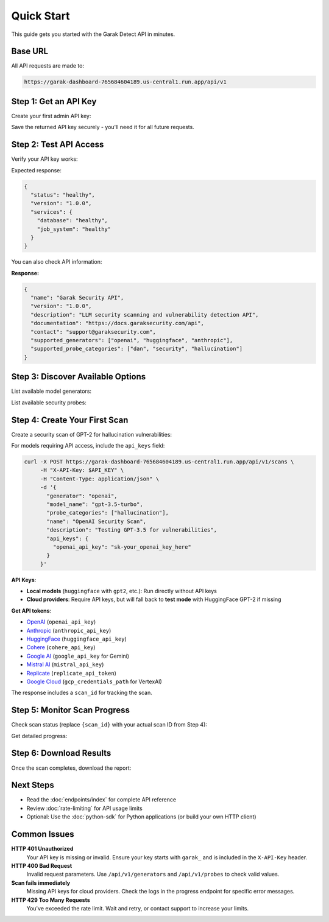Quick Start
===========

This guide gets you started with the Garak Detect  API in minutes.

Base URL
--------

All API requests are made to:

.. code-block:: text

   https://garak-dashboard-765684604189.us-central1.run.app/api/v1

Step 1: Get an API Key
----------------------

Create your first admin API key:

.. http:post:: /api/v1/admin/bootstrap

   Create initial admin API key for system setup.

   **Authentication:** Not required (bootstrap only)

   .. code-block:: bash

      curl -X POST https://garak-dashboard-765684604189.us-central1.run.app/api/v1/admin/bootstrap

Save the returned API key securely - you'll need it for all future requests.

Step 2: Test API Access
-----------------------

Verify your API key works:

.. http:get:: /api/v1/health

   Check API health status.

   **Authentication:** Optional
   **Rate limit:** 1000/minute

   .. code-block:: bash

      export API_KEY="your_api_key_here"
      curl -H "X-API-Key: $API_KEY" https://garak-dashboard-765684604189.us-central1.run.app/api/v1/health

Expected response:

.. code-block:: json

   {
     "status": "healthy",
     "version": "1.0.0",
     "services": {
       "database": "healthy",
       "job_system": "healthy"
     }
   }

You can also check API information:

.. http:get:: /api/v1/info

   Get API information and capabilities.

   **Authentication:** Not required
   **Rate limit:** 1000/minute

   .. code-block:: bash

      curl https://garak-dashboard-765684604189.us-central1.run.app/api/v1/info

**Response:**

.. code-block:: json

   {
     "name": "Garak Security API",
     "version": "1.0.0",
     "description": "LLM security scanning and vulnerability detection API",
     "documentation": "https://docs.garaksecurity.com/api",
     "contact": "support@garaksecurity.com",
     "supported_generators": ["openai", "huggingface", "anthropic"],
     "supported_probe_categories": ["dan", "security", "hallucination"]
   }

Step 3: Discover Available Options
----------------------------------

List available model generators:

.. http:get:: /api/v1/generators

   Get available model providers.

   **Rate limit:** 100/minute

   .. code-block:: bash

      curl -H "X-API-Key: $API_KEY" https://garak-dashboard-765684604189.us-central1.run.app/api/v1/generators

List available security probes:

.. http:get:: /api/v1/probes

   Get available security probe categories.

   **Rate limit:** 100/minute

   .. code-block:: bash

      curl -H "X-API-Key: $API_KEY" https://garak-dashboard-765684604189.us-central1.run.app/api/v1/probes

Step 4: Create Your First Scan
-------------------------------

Create a security scan of GPT-2 for hallucination vulnerabilities:

.. http:post:: /api/v1/scans

   Create a new security scan.

   **Rate limit:** 10/minute

   .. code-block:: bash

      curl -X POST https://garak-dashboard-765684604189.us-central1.run.app/api/v1/scans \
           -H "X-API-Key: $API_KEY" \
           -H "Content-Type: application/json" \
           -d '{
             "generator": "huggingface",
             "model_name": "gpt2", 
             "probe_categories": ["hallucination"],
             "name": "My First Security Scan",
             "description": "Testing GPT-2 for hallucination vulnerabilities"
           }'

For models requiring API access, include the ``api_keys`` field:

.. code-block:: bash

   curl -X POST https://garak-dashboard-765684604189.us-central1.run.app/api/v1/scans \
        -H "X-API-Key: $API_KEY" \
        -H "Content-Type: application/json" \
        -d '{
          "generator": "openai",
          "model_name": "gpt-3.5-turbo",
          "probe_categories": ["hallucination"],
          "name": "OpenAI Security Scan", 
          "description": "Testing GPT-3.5 for vulnerabilities",
          "api_keys": {
            "openai_api_key": "sk-your_openai_key_here"
          }
        }'

**API Keys**: 

- **Local models** (``huggingface`` with ``gpt2``, etc.): Run directly without API keys
- **Cloud providers**: Require API keys, but will fall back to **test mode** with HuggingFace GPT-2 if missing  

**Get API tokens**:

- `OpenAI <https://platform.openai.com/api-keys>`_ (``openai_api_key``)
- `Anthropic <https://console.anthropic.com/>`_ (``anthropic_api_key``) 
- `HuggingFace <https://huggingface.co/settings/tokens>`_ (``huggingface_api_key``)
- `Cohere <https://dashboard.cohere.ai/api-keys>`_ (``cohere_api_key``)
- `Google AI <https://makersuite.google.com/app/apikey>`_ (``google_api_key`` for Gemini)
- `Mistral AI <https://console.mistral.ai/>`_ (``mistral_api_key``)
- `Replicate <https://replicate.com/account/api-tokens>`_ (``replicate_api_token``)
- `Google Cloud <https://console.cloud.google.com/apis/credentials>`_ (``gcp_credentials_path`` for VertexAI)

The response includes a ``scan_id`` for tracking the scan.

Step 5: Monitor Scan Progress
-----------------------------

Check scan status (replace ``{scan_id}`` with your actual scan ID from Step 4):

.. http:get:: /api/v1/scans/(str:scan_id)/status

   Get current status of a scan.

   **Rate limit:** 300/minute

   .. code-block:: bash

      curl -H "X-API-Key: $API_KEY" \
           https://garak-dashboard-765684604189.us-central1.run.app/api/v1/scans/{scan_id}/status

Get detailed progress:

.. http:get:: /api/v1/scans/(str:scan_id)/progress

   Get detailed progress information for a running scan.

   **Rate limit:** 500/minute

   .. code-block:: bash

      curl -H "X-API-Key: $API_KEY" \
           https://garak-dashboard-765684604189.us-central1.run.app/api/v1/scans/{scan_id}/progress

Step 6: Download Results
------------------------

Once the scan completes, download the report:

.. http:get:: /api/v1/scans/(str:scan_id)/reports/json

   Download JSON format report.

   **Rate limit:** 50/minute

   .. code-block:: bash

      # JSON report
      curl -H "X-API-Key: $API_KEY" \
           https://garak-dashboard-765684604189.us-central1.run.app/api/v1/scans/{scan_id}/reports/json \
           -o scan_report.json

.. http:get:: /api/v1/scans/(str:scan_id)/reports/html

   Download HTML format report.

   **Rate limit:** 50/minute

   .. code-block:: bash

      # HTML report  
      curl -H "X-API-Key: $API_KEY" \
           https://garak-dashboard-765684604189.us-central1.run.app/api/v1/scans/{scan_id}/reports/html \
           -o scan_report.html

Next Steps
----------

* Read the :doc:`endpoints/index` for complete API reference
* Review :doc:`rate-limiting` for API usage limits
* Optional: Use the :doc:`python-sdk` for Python applications (or build your own HTTP client)

Common Issues
-------------

**HTTP 401 Unauthorized**
  Your API key is missing or invalid. Ensure your key starts with ``garak_`` and is included in the ``X-API-Key`` header.

**HTTP 400 Bad Request**  
  Invalid request parameters. Use ``/api/v1/generators`` and ``/api/v1/probes`` to check valid values.

**Scan fails immediately**
  Missing API keys for cloud providers. Check the logs in the progress endpoint for specific error messages.

**HTTP 429 Too Many Requests**
  You've exceeded the rate limit. Wait and retry, or contact support to increase your limits.